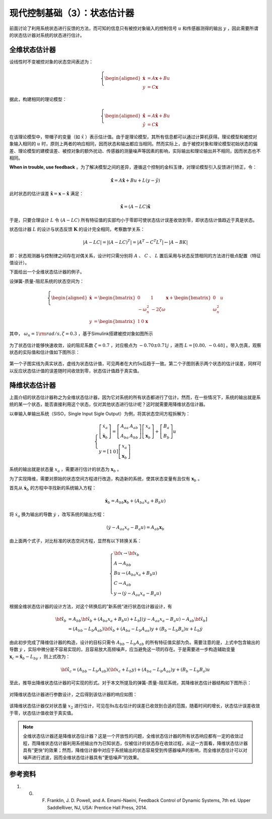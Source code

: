 现代控制基础（3）：状态估计器
==========================================

前面讨论了利用系统状态进行反馈的方法，而可知的信息只有被控对象输入的控制信号 :math:`u` 和传感器测得的输出 :math:`y` ，因此需要所谓的状态估计器对系统的状态进行估计。



全维状态估计器
------------------------------------------

设线性时不变被控对象的状态空间表述为：

.. math::
    \left\{
    \begin{aligned}
    \dot{\mathbf{x}} &= A \mathbf{x} + Bu  \\
    y &= C \mathbf{x}
    \end{aligned}
    \right.

据此，构建相同的理论模型：

.. math::
    \left\{
    \begin{aligned}
    \dot{\hat{\mathbf{x}}} &= A \hat{\mathbf{x}} + Bu  \\
    \hat{y} &= C \hat{\mathbf{x}}
    \end{aligned}
    \right.

在该理论模型中，带帽子的变量（如 :math:`\hat{x}` ）表示估计值。由于是理论模型，其所有信息都可以通过计算机获得。理论模型和被控对象输入相同的 :math:`u` 时，原则上两者的响应相同，因而状态和输出都应当相同。然而实际上，由于被控对象和理论模型初始状态的偏差、理论模型的建模误差、被控对象的额外扰动、传感器的测量噪声等因素的影响，实际输出和理论输出并不相同，因而状态也不相同。

**When in trouble, use feedback** 。为了解决模型之间的差异，遵循这个控制的金科玉律，对理论模型引入反馈进行矫正，令：

.. math::
   \mathbf{\dot{\hat{x}}} = A\hat{\mathbf{x}} + { B}u + {L}\left( {y - \hat y} \right)

此时状态的估计误差 :math:`{\mathbf{\tilde x}} = {\mathbf{x}} - {\mathbf{\hat{x}}}` 满足：

.. math::
   \mathbf{\dot{\tilde{x}}} = \left( A - LC \right) \mathbf{\tilde{x}}

于是，只要合理设计 :math:`L` 令 :math:`\left( A - LC \right)` 所有特征值的实部均小于零即可使状态估计误差收敛到零，即状态估计值趋近于真是状态。


状态估计器 :math:`L` 的设计与状态反馈 :math:`\mathbf{K}` 的设计完全相同，考察数学关系：

.. math::


   \left| {{A} - {LC}} \right| = \left| {{{\left( {{A} - {LC}} \right)}^T}} \right| = \left| {{{A}^T} - {{C}^T}{{L}^T}} \right| \leftarrow \left| A - BK \right|


即：状态观测器与控制律之间存在对偶关系，设计时只需分别将 :math:`A` 、 :math:`C` 、 :math:`L` 置后采用与状态反馈相同的方法进行极点配置（特征值设计）。


下面给出一个全维状态估计器的例子。

设弹簧-质量-阻尼系统的状态空间为：

.. math::
    \left\{
    \begin{aligned}
    \dot{\mathbf{x}} &= \begin{bmatrix}
        0 & 1 \\
        -\omega_n^2 & -2\zeta \omega
    \end{bmatrix}
    \mathbf{x} + \begin{bmatrix}
        0 \\ \omega_n^2
    \end{bmatrix}u  \\
    y &= \begin{bmatrix}
    1 & 0
    \end{bmatrix}\mathbf{x}\
    \end{aligned}
    \right.

其中， :math:`\omega_n=1 {\rm  rad/s,  } \zeta=0.3` ，基于Simulink搭建被控对象如图所示

.. figure:: figures/mc03a.png
    :figwidth: 80%
    :align: center

为了状态估计能够快速收敛，设的阻尼系数 :math:`\zeta=0.7` ，对应极点为 :math:`-0.70\pm0.71j` ，进而 :math:`L=\left[0.80,\, -0.48\right]` 。带入仿真，观察状态的实际值和估计值如下图所示：

.. figure:: figures/mc03b.png
    :figwidth: 60%
    :align: center

第一个子图实线为真实状态，虚线为状态估计值，可见两者在大约5s后趋于一致。第二个子图则表示两个状态的估计误差，同样可以反应状态估计值的误差随时间收敛到零，状态估计值趋于真实值。



降维状态估计器
------------------------------------------

上面介绍的状态估计器称之为全维状态估计器，因为它对系统的所有状态都进行了估计。然而，在一些情况下，系统的输出就是系统的某一个状态，能否直接利用这个状态，仅对其他状态进行估计呢？这时就需要用降维状态估计器。

以单输入单输出系统（SISO，Single Input Sigle Output）为例，将其状态空间方程拆解为：

.. math::
   \left\{ {\begin{array}{*{20}{l}}
     {\left[ {\begin{array}{*{20}{c}}
     {{{\dot x}_a}} \\ 
     \dot{\mathbf{x}}_b
   \end{array}} \right] = \left[ {\begin{array}{*{20}{c}}
     {{A_{aa}}}&{{{A}_{ab}}} \\ 
     {{A_{ba}}}&{{{A}_{bb}}} 
   \end{array}} \right]\left[ {\begin{array}{*{20}{c}}
     {{x_a}} \\ 
     {{{\mathbf{x}}_b}} 
   \end{array}} \right] + \left[ {\begin{array}{*{20}{c}}
     {{B_a}} \\ 
     {{{ B}_b}} 
   \end{array}} \right]u} \\ 
     {y = \left[ {\begin{array}{*{20}{c}}
     1&0 
   \end{array}} \right]\left[ {\begin{array}{*{20}{c}}
     {{x_a}} \\ 
     {{{\mathbf{x}}_b}} 
   \end{array}} \right]} 
   \end{array}} \right.

系统的输出就是状态量 :math:`x_a` ，需要进行估计的状态为 :math:`\mathbf{x}_b` 。

为了实现降维，需要对原始的状态空间方程进行改造，构造新的系统，使其状态变量有且仅有 :math:`\mathbf{x}_b` 。

首先从 :math:`\dot{\mathbf{x}}_b` 的方程中寻找新的系统输入方程：

.. math::
    \dot{\mathbf{x}}_b = {{A}_{bb}}{{\mathbf{x}}_b} + \left( {{A_{ba}}{x_a} + {{ B}_b}u} \right)

将 :math:`\dot {x}_a` 换为输出的导数 :math:`\dot{y}` ，改写系统的输出方程：

.. math::


   \left( {\dot y - {A_{aa}}{x_a} - {B_a}u} \right) = {{A}_{ab}}{{\mathbf{x}}_b}

由上面两个式子，对比标准的状态空间方程，显然有以下转换关系：

.. math::
   \left\{ \begin{array}{l}
   {\bf{x}} \to {{\bf{x}}_b}\\
   {A} \to {{A}_{bb}}\\
   {B}u \to \left( {{A_{ba}}{x_a} + {{B}_b}u} \right)\\
   C \to {{A}_{ab}}\\
   y \to \left( {\dot y - {A_{aa}}{x_a} - {B_a}u} \right)
   \end{array} \right.

根据全维状态估计器的设计方法，对这个转换后的”新系统“进行状态估计器设计，有

.. math::


   \begin{align}
   \bf{\dot{\hat{x}}}_b &= {{A}_{bb}}{{{\bf{\hat x}}}_b} + \left( {{A_{ba}}{x_a} + {{B}_b}u} \right) + {{L}_b}\left[ {\left( {\dot y - {A_{aa}}{x_a} - {B_a}u} \right) - {{A}_{ab}}{{{\bf{\hat x}}}_b}} \right] \\
   &= \left( {{{A}_{bb}} - {{L}_b}{{A}_{ab}}} \right){{{\bf{\hat x}}}_b} + \left( {{A_{ba}} - {{L}_b}{A_{aa}}} \right)y + \left( {{{B}_b} - {{L}_b}{B_a}} \right)u + {{L}_b}\dot y
   \end{align}

由此初步完成了降维估计器的构造，设计的目标只需令 :math:`{{{A}_{bb}} - {{L}_b}{{A}_{ab}}}` 的所有特征值实部为负。需要注意的是，上式中包含输出的导数 :math:`\dot{y}` ，实际中微分是不容易实现的，且容易放大高频噪声，应当避免这一项的存在。于是需要进一步构造辅助变量 :math:`{{\mathbf{x}}_c} = {{{\mathbf{\hat x}}}_b} - {L}_by` ，则上式改为：

.. math::


   {{\bf{\dot{\hat{x}} }}_c} = \left( {{{A}_{bb}} - {{L}_b}{{A}_{ab}}} \right)\left( {{{\bf{x}}_c} + {{L}_b}y} \right) + \left( {{A_{ba}} - {{L}_b}{A_{aa}}} \right)y + \left( {{{B}_b} - {{L}_b}{B_a}} \right)u

至此，推导出降维状态估计器的可实现的形式。对于本文所提及的弹簧-质量-阻尼系统，其降维状态估计器结构如下图所示：

.. figure:: figures/mc03c.png
    :figwidth: 60%
    :align: center

对降维状态估计器进行参数设计，之后得到该估计器的响应如图：

.. figure:: figures/mc03d.png
    :figwidth: 60%
    :align: center

该降维状态估计器仅对状态量 :math:`x_2` 进行估计，可见在8s左右估计的误差已收敛到合适的范围，随着时间的增长，状态估计误差收敛于零，状态估计值收敛于真实值。


.. note:: 
    全维状态估计器还是降维状态估计器？这是一个开放性的问题，全维状态估计器的所有状态响应都有一定的收敛过程，而降维状态估计器利用系统输出作为已知状态，仅被估计的状态存在收敛过程，从这一方面看，降维状态估计器具有“更快”的效果；然而，降维估计器中对应于系统输出的状态容易受到传感器噪声的影响，而全维状态估计可以对噪声进行滤波，因而全维状态估计器具有“更低噪声”的效果。


参考资料
--------------------------------------------------

#. G. F. Franklin, J. D. Powell, and A. Emami-Naeini, Feedback Control of Dynamic Systems, 7th ed. Upper SaddleRiver, NJ, USA: Prentice Hall Press, 2014.

.. 
   Converted from ``Markdown`` to ``reStructuredText`` using pandoc
   Last edited by iChunyu on 2021-04-11